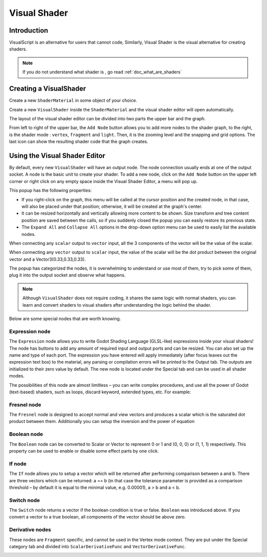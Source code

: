 .. _doc_visual_shader:

Visual Shader
=============

Introduction
------------

VisualScript is an alternative for users that cannot code, Similarly, Visual Shader is the visual alternative for creating shaders.

.. note::
    
   If you do not understand what shader is , go read :ref:`doc_what_are_shaders`
   
Creating a VisualShader
-----------------------

Create a new ``ShaderMaterial`` in some object of your choice.

.. image:: img/shader_material_create.png

Create a new ``VisualShader`` inside the ``ShaderMaterial`` and the visual shader editor will open automatically.

.. image:: img/shader_create.png

The layout of the visual shader editor can be divided into two parts the upper bar and the graph.

.. image:: img/visual_shader_editor2.png

From left to right of the upper bar, the ``Add Node`` button allows you to add more nodes to the shader graph, to the right, is the shader mode : ``vertex``, ``fragment`` and ``light``. Then, it is the zooming level and the snapping and grid options. The last icon can show the resulting shader code that the graph creates.

Using the Visual Shader Editor
------------------------------

By default, every new ``VisualShader`` will have an output node. The node connection usually ends at one of the output socket. A node is the basic unit to create your shader. To add a new node, click on the ``Add Node`` button on the upper left corner or right click on any empty space inside the Visual Shader Editor, a menu will pop up.

.. image:: img/vs_popup.png

This popup has the following properties:

- If you right-click on the graph, this menu will be called at the cursor position and the created node, in that case, will also be placed under that position; otherwise, it will be created at the graph's center.
- It can be resized horizontally and vertically allowing more content to be shown. Size transform and tree content position are saved between the calls, so if you suddenly closed the popup you can easily restore its previous state.
- The ``Expand All`` and ``Collapse All`` options in the drop-down option menu can be used to easily list the available nodes.

When connecting any ``scalar`` output to ``vector`` input, all the 3 components of the vector will be the value of the scalar.

When connecting any ``vector`` output to ``scalar`` input, the value of the scalar will be the dot product between the original vector and a Vector3(0.33,0.33,0.33).

The popup has categorized the nodes, it is overwhelming to understand or use most of them, try to pick some of them, plug it into the output socket and observe what happens.

.. note::
    
   Although ``VisualShader`` does not require coding, it shares the same logic with normal shaders, you can learn and convert shaders to visual shaders after understanding the logic behind the shader.

Below are some special nodes that are worth knowing.

Expression node
+++++++++++++++

The ``Expression`` node allows you to write Godot Shading Language (GLSL-like) expressions inside your visual shaders! The node has buttons to add any amount of required input and output ports and can be resized. You can also set up the name and type of each port. The expression you have entered will apply immediately (after focus leaves out the expression text box) to the material, any parsing or compilation errors will be printed to the Output tab. The outputs are initialized to their zero value by default. The new node is located under the Special tab and can be used in all shader modes.

.. image:: img/vs_expression.gif

The possibilities of this node are almost limitless – you can write complex procedures, and use all the power of Godot (text-based) shaders, such as loops, discard keyword, extended types, etc. For example:

.. image:: img/vs_expression2.png

Fresnel node
++++++++++++

The ``Fresnel`` node is designed to accept normal and view vectors and produces a scalar which is the saturated dot product between them. Additionally you can setup the inversion and the power of equation

.. image:: img/vs_fresnel.png

Boolean node
++++++++++++

The ``Boolean`` node can be converted to Scalar or Vector to represent 0 or 1 and (0, 0, 0) or (1, 1, 1) respectively. This property can be used to enable or disable some effect parts by one click.

.. image:: img/vs_boolean.gif

If node
+++++++

The ``If`` node allows you to setup a vector which will be returned after performing comparison between a and b. There are three vectors which can be returned: a == b (in that case the tolerance parameter is provided as a comparison threshold – by default it is equal to the minimal value, e.g. 0.00001), a > b and a < b.

.. image:: img/vs_if.png

Switch node
+++++++++++

The ``Switch`` node returns a vector if the boolean condition is true or false. ``Boolean`` was introduced above. If you convert a vector to a true boolean, all components of the vector should be above zero.

.. image:: img/vs_switch.png

Derivative nodes
++++++++++++++++

These nodes are ``Fragment`` specific, and cannot be used in the Vertex mode context. They are put under the Special category tab and divided into ``ScalarDerivativeFunc`` and ``VectorDerivativeFunc``.

.. image:: img/vs_derivative.png
